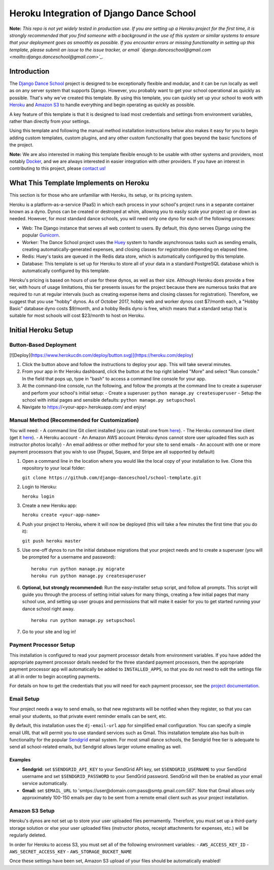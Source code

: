 *****************************************
Heroku Integration of Django Dance School
*****************************************

**Note:** *This repo is not yet widely tested in production use.  If you are setting up a Heroku project for the first time, it is strongly recommended that you find someone with a background in the use of this system or similar systems to ensure that your deployment goes as smoothly as possible.  If you encounter errors or missing functionality in setting up this template, please submit an issue to the issue tracker, or email `django.danceschool@gmail.com <mailto:django.danceschool@gmail.com>`_.*

Introduction
============

The `Django Dance School <http://django-danceschool.org/>`_ project is designed to be exceptionally flexible and modular, and it can be run locally as well as on any server system that supports Django.  However, you probably want to get your school operational as quickly as possible.  That's why we've created this template.  By using this template, you can quickly set up your school to work with `Heroku <https://www.heroku.com/>`_ and `Amazon S3 <https://aws.amazon.com/s3/>`_ to handle everything and begin operating as quickly as possible.

A key feature of this template is that it is designed to load most credentials and settings from environment variables, rather than directly from your settings.

Using this template and following the manual method installation instructions below also makes it easy for you to begin adding custom templates, custom plugins, and any other custom functionality that goes beyond the basic functions of the project.

**Note:** We are also interested in making this template flexible enough to be usable with other systems and providers, most notably `Docker <https://www.docker.com/>`_, and we are always interested in easier integration with other providers.  If you have an interest in contributing to this project, please `contact us! <mailto:django.danceschool@gmail.com>`_

What This Template Implements on Heroku
=======================================

This section is for those who are unfamiliar with Heroku, its setup, or its pricing system.

Heroku is a platform-as-a-service (PaaS) in which each process in your school's project runs in a separate container known as a dyno.  Dynos can be created or destroyed at whim, allowing you to easily scale your project up or down as needed.  However, for most standard dance schools, you will need only one dyno for each of the following processes:

- Web: The Django instance that serves all web content to users.  By default, this dyno serves Django using the popular `Gunicorn <http://gunicorn.org/>`_.
- Worker: The Dance School project uses the `Huey <http://huey.readthedocs.io/en/latest/index.html>`_ system to handle asynchronous tasks such as sending emails, creating automatically-generated expenses, and closing classes for registration depending on elapsed time.
- Redis: Huey's tasks are queued in the Redis data store, which is automatically configured by this template.
- Database: This template is set up for Heroku to store all of your data in a standard PostgreSQL database which is automatically configured by this template.

Heroku's pricing is based on hours of use for these dynos, as well as their size.  Although Heroku does provide a free tier, with hours of usage limitations, this tier presents issues for the project because there are numerous tasks that are required to run at regular intervals (such as creating expense items and closing classes for registration).  Therefore, we suggest that you use "hobby" dynos.  As of October 2017, hobby web and worker dynos cost $7/month each, a "Hobby Basic" database dyno costs $9/month, and a hobby Redis dyno is free, which means that a standard setup that is suitable for most schools will cost $23/month to host on Heroku.

Initial Heroku Setup
====================

Button-Based Deployment
-----------------------

[![Deploy](https://www.herokucdn.com/deploy/button.svg)](https://heroku.com/deploy)

1. Click the button above and follow the instructions to deploy your app.  This will take several minutes.
2. From your app in thr Heroku dashboard, click the button at the top right labeled "More" and select "Run console."  In the field that pops up, type in "bash" to access a command line console for your app.
3. At the command-line console, run the following, and follow the prompts at the command line to create a superuser and perform your school's initial setup:
   - Create a superuser: ``python manage.py createsuperuser``
   - Setup the school with initial pages and sensible defaults: ``python manage.py setupschool``
4. Navigate to https://<your-app>.herokuapp.com/ and enjoy!

Manual Method (Recommended for Customization)
----------------------------------------------

You will need:
- A command line Git client installed (you can install one from `here <https://git-scm.com/>`_).
- The Heroku command line client (get it `here <https://devcenter.heroku.com/articles/heroku-cli>`_).
- A Heroku account
- An Amazon AWS account (Heroku dynos cannot store user uploaded files such as instructor photos locally)
- An email address or other method for your site to send emails
- An account with one or more payment processors that you wish to use (Paypal, Square, and Stripe are all supported by default)

1. Open a command line in the location where you would like the local copy of your installation to live.
   Clone this repository to your local folder:

   ``git clone https://github.com/django-danceschool/school-template.git``

2. Login to Heroku:

   ``heroku login``

3. Create a new Heroku app:

   ``heroku create <your-app-name>``

4. Push your project to Heroku, where it will now be deployed (this will take a few minutes the first time that you do it):

   ``git push heroku master``

5. Use one-off dynos to run the initial database migrations that your project needs and to create a
   superuser (you will be prompted for a username and password):

   ::

       heroku run python manage.py migrate
       heroku run python manage.py createsuperuser

6. **Optional, but strongly recommended:** Run the easy-installer setup
   script, and follow all prompts.  This script will guide you through
   the process of setting initial values for many things, creating a few
   initial pages that many school use, and setting up user groups and
   permissions that will make it easier for you to get started running
   your dance school right away.

   ::

       heroku run python manage.py setupschool

7. Go to your site and log in!


Payment Processor Setup
-----------------------

This installation is configured to read your payment processor details from environment variables.  If you have added the appropriate payment processor details needed for the three standard payment processors, then the
appropriate payment processor app will automatically be added to ``INSTALLED_APPS``, so that you do not need to
edit the settings file at all in order to begin accepting payments.

For details on how to get the credentials that you will need for each payment processor, see the `project documentation <http://django-danceschool.readthedocs.io/en/latest/installation.html>`_.

Email Setup
-----------

Your project needs a way to send emails, so that new registrants will be notified when they register, so that you can email your students, so that private event reminder emails can be sent, etc.

By default, this installation uses the ``dj-email-url`` app for simplified email configuration.  You can specify a simple email URL that will permit you to use standard services such as Gmail.  This installation template also has built-in functionality for the popular `Sendgrid <https://sendgrid.com/>`_ email system.  For most small dance schools, the Sendgrid free tier is adequate to send all school-related emails, but Sendgrid allows larger volume emailing as well.

Examples
++++++++

- **Sendgrid:** set ``$SENDGRID_API_KEY`` to your SendGrid API key, set ``$SENDGRID_USERNAME`` to your SendGrid username and set ``$SENDGRID_PASSWORD`` to your SendGrid password.  SendGrid will then be enabled as your email service automatically.
- **Gmail:** set ``$EMAIL_URL`` to 'smtps://user@domain.com:pass@smtp.gmail.com:587'.  Note that Gmail allows only approximately 100-150 emails per day to be sent from a remote email client such as your project installation.


Amazon S3 Setup
---------------

Heroku's dynos are not set up to store your user uploaded files permamently.  Therefore, you must set up a third-party storage solution or else your user uploaded files (instructor photos, receipt attachments for expenses, etc.) will be regularly deleted.

In order for Heroku to access S3, you must set all of the following environment variables:
- ``AWS_ACCESS_KEY_ID``
- ``AWS_SECRET_ACCESS_KEY``
- ``AWS_STORAGE_BUCKET_NAME``

Once these settings have been set, Amazon S3 upload of your files should be automatically enabled!
